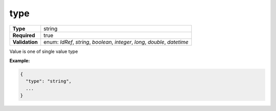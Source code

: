 ######
 type
######

.. list-table::
   :header-rows: 0
   :stub-columns: 1

   -  -  Type
      -  string

   -  -  Required
      -  true

   -  -  Validation
      -  enum: `IdRef`, `string`, `boolean`, `integer`, `long`,
         `double`, `datetime`

Value is one of single value type

**Example:**

.. code:: javascript

   {
     "type": "string",
     ...
   }
